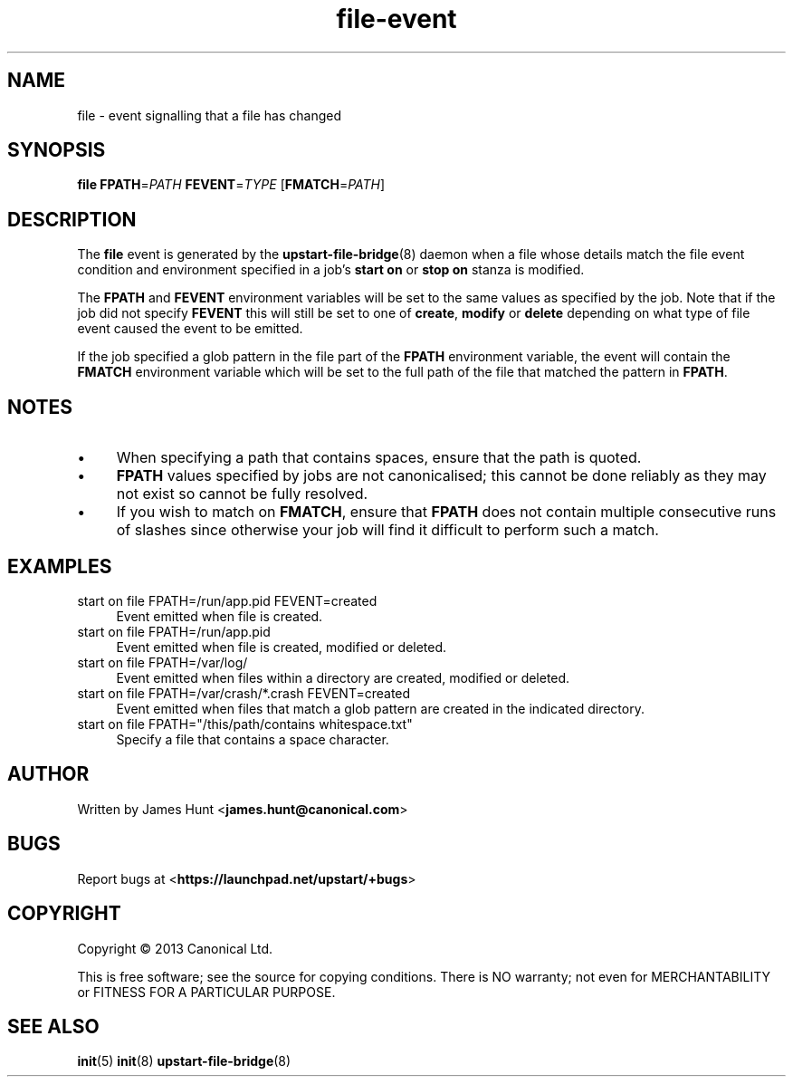 .TH file\-event 7 2013-03-11 upstart
.\"
.SH NAME
file \- event signalling that a file has changed
.\"
.SH SYNOPSIS
.B file
.BI FPATH\fR= PATH
.BI FEVENT\fR= TYPE
.IB \fR[ FMATCH\fR= PATH \fR]
.\"
.SH DESCRIPTION

The
.B file
event is generated by the
.BR upstart\-file\-bridge (8)
daemon when a file whose details match the
file event condition and environment specified in a job's
.B start on
or
.B stop on
stanza is modified.

The
.BR FPATH " and " FEVENT
environment variables will be set to the same values as specified by the
job. Note that if the job did not specify
.B FEVENT
this will still be set to one of
.BR create ", "
.BR modify " or "
.B delete
depending on what type of file event caused the event to be emitted.

If the job specified a glob pattern in the file part of the
.B FPATH
environment variable, the event will contain the
.B FMATCH
environment variable which will be set to the full path of the file that
matched the pattern in
.BR FPATH "."
.\"
.SH NOTES

.IP \(bu 4
When specifying a path that contains spaces, ensure that the path is
quoted.
.\"
.IP \(bu
.B FPATH
values specified by jobs are not canonicalised; this cannot be done reliably
as they may not exist so cannot be fully resolved.
.\"
.IP \(bu
If you wish to match on
.BR FMATCH ", "
ensure that
.B FPATH
does not contain multiple consecutive runs of slashes since otherwise
your job will find it difficult to perform such a match.
.\"
.SH EXAMPLES
.\"
.IP "start on file FPATH=/run/app.pid FEVENT=created" 0.4i
Event emitted when file is created.
.IP "start on file FPATH=/run/app.pid"
Event emitted when file is created, modified or deleted.
.IP "start on file FPATH=/var/log/"
Event emitted when files within a directory are created, modified or
deleted.
.IP "start on file FPATH=/var/crash/*.crash FEVENT=created"
Event emitted when files that match a glob pattern are created in the
indicated directory.
.IP "start on file FPATH=""/this/path/contains whitespace.txt"""
Specify a file that contains a space character.
.\"
.SH AUTHOR
Written by James Hunt
.RB < james.hunt@canonical.com >
.\"
.SH BUGS
Report bugs at 
.RB < https://launchpad.net/upstart/+bugs >
.\"
.SH COPYRIGHT
Copyright \(co 2013 Canonical Ltd.
.PP
This is free software; see the source for copying conditions.  There is NO
warranty; not even for MERCHANTABILITY or FITNESS FOR A PARTICULAR PURPOSE.
.\"
.SH SEE ALSO
.BR init (5)
.BR init (8)
.BR upstart\-file\-bridge (8)
